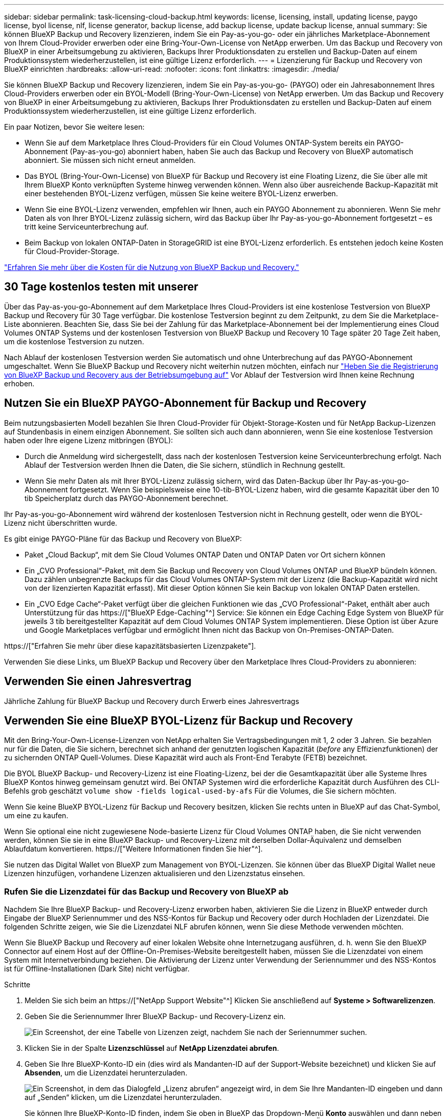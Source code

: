 ---
sidebar: sidebar 
permalink: task-licensing-cloud-backup.html 
keywords: license, licensing, install, updating license, paygo license, byol license, nlf, license generator, backup license, add backup license, update backup license, annual 
summary: Sie können BlueXP Backup und Recovery lizenzieren, indem Sie ein Pay-as-you-go- oder ein jährliches Marketplace-Abonnement von Ihrem Cloud-Provider erwerben oder eine Bring-Your-Own-License von NetApp erwerben. Um das Backup und Recovery von BlueXP in einer Arbeitsumgebung zu aktivieren, Backups Ihrer Produktionsdaten zu erstellen und Backup-Daten auf einem Produktionssystem wiederherzustellen, ist eine gültige Lizenz erforderlich. 
---
= Lizenzierung für Backup und Recovery von BlueXP einrichten
:hardbreaks:
:allow-uri-read: 
:nofooter: 
:icons: font
:linkattrs: 
:imagesdir: ./media/


[role="lead"]
Sie können BlueXP Backup und Recovery lizenzieren, indem Sie ein Pay-as-you-go- (PAYGO) oder ein Jahresabonnement Ihres Cloud-Providers erwerben oder ein BYOL-Modell (Bring-Your-Own-License) von NetApp erwerben. Um das Backup und Recovery von BlueXP in einer Arbeitsumgebung zu aktivieren, Backups Ihrer Produktionsdaten zu erstellen und Backup-Daten auf einem Produktionssystem wiederherzustellen, ist eine gültige Lizenz erforderlich.

Ein paar Notizen, bevor Sie weitere lesen:

* Wenn Sie auf dem Marketplace Ihres Cloud-Providers für ein Cloud Volumes ONTAP-System bereits ein PAYGO-Abonnement (Pay-as-you-go) abonniert haben, haben Sie auch das Backup und Recovery von BlueXP automatisch abonniert. Sie müssen sich nicht erneut anmelden.
* Das BYOL (Bring-Your-Own-License) von BlueXP für Backup und Recovery ist eine Floating Lizenz, die Sie über alle mit Ihrem BlueXP Konto verknüpften Systeme hinweg verwenden können. Wenn also über ausreichende Backup-Kapazität mit einer bestehenden BYOL-Lizenz verfügen, müssen Sie keine weitere BYOL-Lizenz erwerben.
* Wenn Sie eine BYOL-Lizenz verwenden, empfehlen wir Ihnen, auch ein PAYGO Abonnement zu abonnieren. Wenn Sie mehr Daten als von Ihrer BYOL-Lizenz zulässig sichern, wird das Backup über Ihr Pay-as-you-go-Abonnement fortgesetzt – es tritt keine Serviceunterbrechung auf.
* Beim Backup von lokalen ONTAP-Daten in StorageGRID ist eine BYOL-Lizenz erforderlich. Es entstehen jedoch keine Kosten für Cloud-Provider-Storage.


link:concept-ontap-backup-to-cloud.html#cost["Erfahren Sie mehr über die Kosten für die Nutzung von BlueXP Backup und Recovery."]



== 30 Tage kostenlos testen mit unserer

Über das Pay-as-you-go-Abonnement auf dem Marketplace Ihres Cloud-Providers ist eine kostenlose Testversion von BlueXP Backup und Recovery für 30 Tage verfügbar. Die kostenlose Testversion beginnt zu dem Zeitpunkt, zu dem Sie die Marketplace-Liste abonnieren. Beachten Sie, dass Sie bei der Zahlung für das Marketplace-Abonnement bei der Implementierung eines Cloud Volumes ONTAP Systems und der kostenlosen Testversion von BlueXP Backup und Recovery 10 Tage später 20 Tage Zeit haben, um die kostenlose Testversion zu nutzen.

Nach Ablauf der kostenlosen Testversion werden Sie automatisch und ohne Unterbrechung auf das PAYGO-Abonnement umgeschaltet. Wenn Sie BlueXP Backup und Recovery nicht weiterhin nutzen möchten, einfach nur link:task-manage-backups-ontap.html#unregistering-bluexp-backup-and-recovery-for-a-working-environment["Heben Sie die Registrierung von BlueXP Backup und Recovery aus der Betriebsumgebung auf"] Vor Ablauf der Testversion wird Ihnen keine Rechnung erhoben.



== Nutzen Sie ein BlueXP PAYGO-Abonnement für Backup und Recovery

Beim nutzungsbasierten Modell bezahlen Sie Ihren Cloud-Provider für Objekt-Storage-Kosten und für NetApp Backup-Lizenzen auf Stundenbasis in einem einzigen Abonnement. Sie sollten sich auch dann abonnieren, wenn Sie eine kostenlose Testversion haben oder Ihre eigene Lizenz mitbringen (BYOL):

* Durch die Anmeldung wird sichergestellt, dass nach der kostenlosen Testversion keine Serviceunterbrechung erfolgt. Nach Ablauf der Testversion werden Ihnen die Daten, die Sie sichern, stündlich in Rechnung gestellt.
* Wenn Sie mehr Daten als mit Ihrer BYOL-Lizenz zulässig sichern, wird das Daten-Backup über Ihr Pay-as-you-go-Abonnement fortgesetzt. Wenn Sie beispielsweise eine 10-tib-BYOL-Lizenz haben, wird die gesamte Kapazität über den 10 tib Speicherplatz durch das PAYGO-Abonnement berechnet.


Ihr Pay-as-you-go-Abonnement wird während der kostenlosen Testversion nicht in Rechnung gestellt, oder wenn die BYOL-Lizenz nicht überschritten wurde.

Es gibt einige PAYGO-Pläne für das Backup und Recovery von BlueXP:

* Paket „Cloud Backup“, mit dem Sie Cloud Volumes ONTAP Daten und ONTAP Daten vor Ort sichern können
* Ein „CVO Professional“-Paket, mit dem Sie Backup und Recovery von Cloud Volumes ONTAP und BlueXP bündeln können. Dazu zählen unbegrenzte Backups für das Cloud Volumes ONTAP-System mit der Lizenz (die Backup-Kapazität wird nicht von der lizenzierten Kapazität erfasst). Mit dieser Option können Sie kein Backup von lokalen ONTAP Daten erstellen.
* Ein „CVO Edge Cache“-Paket verfügt über die gleichen Funktionen wie das „CVO Professional“-Paket, enthält aber auch Unterstützung für das https://["BlueXP Edge-Caching"^] Service: Sie können ein Edge Caching Edge System von BlueXP für jeweils 3 tib bereitgestellter Kapazität auf dem Cloud Volumes ONTAP System implementieren. Diese Option ist über Azure und Google Marketplaces verfügbar und ermöglicht Ihnen nicht das Backup von On-Premises-ONTAP-Daten.


https://["Erfahren Sie mehr über diese kapazitätsbasierten Lizenzpakete"].

Verwenden Sie diese Links, um BlueXP Backup und Recovery über den Marketplace Ihres Cloud-Providers zu abonnieren:

ifdef::aws[]

* AWS, https://["Weitere Informationen zu Preisen finden Sie im BlueXP Marketplace Angebot"^].


endif::aws[]

ifdef::azure[]

* Azure: https://["Weitere Informationen zu Preisen finden Sie im BlueXP Marketplace Angebot"^].


endif::azure[]

ifdef::gcp[]

* GCP: https://["Weitere Informationen zu Preisen finden Sie im BlueXP Marketplace Angebot"^].


endif::gcp[]



== Verwenden Sie einen Jahresvertrag

Jährliche Zahlung für BlueXP Backup und Recovery durch Erwerb eines Jahresvertrags

ifdef::aws[]

Bei Nutzung von AWS stehen zwei Jahresverträge über zur Verfügung https://["AWS Marketplace Seite"^] Für Cloud Volumes ONTAP und On-Premises-ONTAP-Systeme. Die Systeme sind zu 1-, 2- oder 3-Jahres-Bedingungen erhältlich:

* Ein Plan für „Cloud Backup“, mit dem Sie Backups von Cloud Volumes ONTAP Daten und ONTAP Daten vor Ort erstellen können
+
Wenn Sie diese Option verwenden möchten, richten Sie Ihr Abonnement auf der Marketplace-Seite ein und dann https://["Verbinden Sie das Abonnement mit Ihren AWS Zugangsdaten"^]. Beachten Sie, dass Sie außerdem für Ihre Cloud Volumes ONTAP Systeme mit diesem Jahresabonnement zahlen müssen, da Sie Ihren AWS Zugangsdaten in BlueXP nur ein aktives Abonnement zuweisen können.

* Ein „CVO Professional“-Plan, mit dem Sie Backup und Recovery von Cloud Volumes ONTAP und BlueXP bündeln können. Dazu zählen unbegrenzte Backups für das Cloud Volumes ONTAP-System mit der Lizenz (die Backup-Kapazität wird nicht von der lizenzierten Kapazität erfasst). Mit dieser Option können Sie kein Backup von lokalen ONTAP Daten erstellen.
+
Siehe https://["Cloud Volumes ONTAP-Lizenzthema"^] Erfahren Sie mehr über diese Lizenzoption.

+
Wenn Sie diese Option nutzen möchten, können Sie den Jahresvertrag bei der Erstellung einer Cloud Volumes ONTAP Arbeitsumgebung einrichten. BlueXP fordert Sie auf, den AWS Marketplace zu abonnieren.



endif::aws[]

ifdef::azure[]

Bei der Nutzung von Azure wenden Sie sich an Ihren NetApp Ansprechpartner, um einen Jahresvertrag zu erwerben. Der Vertrag ist als Privatangebot im Azure Marketplace erhältlich. Nachdem NetApp das private Angebot an Sie weitergibt, können Sie den Jahresplan auswählen, wenn Sie während der Aktivierung von BlueXP Backup und Recovery im Azure Marketplace abonnieren.

endif::azure[]

ifdef::gcp[]

Bei der Nutzung von GCP können Sie Ihren NetApp Vertriebsmitarbeiter kontaktieren, um einen Jahresvertrag zu erwerben. Der Vertrag ist als Privatangebot im Google Cloud Marketplace erhältlich. Nachdem NetApp das private Angebot an Sie weitergibt, können Sie den Jahresplan auswählen, wenn Sie während der Aktivierung von BlueXP Backup und Recovery im Google Cloud Marketplace abonnieren.

endif::gcp[]



== Verwenden Sie eine BlueXP BYOL-Lizenz für Backup und Recovery

Mit den Bring-Your-Own-License-Lizenzen von NetApp erhalten Sie Vertragsbedingungen mit 1, 2 oder 3 Jahren. Sie bezahlen nur für die Daten, die Sie sichern, berechnet sich anhand der genutzten logischen Kapazität (_before_ any Effizienzfunktionen) der zu sichernden ONTAP Quell-Volumes. Diese Kapazität wird auch als Front-End Terabyte (FETB) bezeichnet.

Die BYOL BlueXP Backup- und Recovery-Lizenz ist eine Floating-Lizenz, bei der die Gesamtkapazität über alle Systeme Ihres BlueXP Kontos hinweg gemeinsam genutzt wird. Bei ONTAP Systemen wird die erforderliche Kapazität durch Ausführen des CLI-Befehls grob geschätzt `volume show -fields logical-used-by-afs` Für die Volumes, die Sie sichern möchten.

Wenn Sie keine BlueXP BYOL-Lizenz für Backup und Recovery besitzen, klicken Sie rechts unten in BlueXP auf das Chat-Symbol, um eine zu kaufen.

Wenn Sie optional eine nicht zugewiesene Node-basierte Lizenz für Cloud Volumes ONTAP haben, die Sie nicht verwenden werden, können Sie sie in eine BlueXP Backup- und Recovery-Lizenz mit derselben Dollar-Äquivalenz und demselben Ablaufdatum konvertieren. https://["Weitere Informationen finden Sie hier"^].

Sie nutzen das Digital Wallet von BlueXP zum Management von BYOL-Lizenzen. Sie können über das BlueXP Digital Wallet neue Lizenzen hinzufügen, vorhandene Lizenzen aktualisieren und den Lizenzstatus einsehen.



=== Rufen Sie die Lizenzdatei für das Backup und Recovery von BlueXP ab

Nachdem Sie Ihre BlueXP Backup- und Recovery-Lizenz erworben haben, aktivieren Sie die Lizenz in BlueXP entweder durch Eingabe der BlueXP Seriennummer und des NSS-Kontos für Backup und Recovery oder durch Hochladen der Lizenzdatei. Die folgenden Schritte zeigen, wie Sie die Lizenzdatei NLF abrufen können, wenn Sie diese Methode verwenden möchten.

Wenn Sie BlueXP Backup und Recovery auf einer lokalen Website ohne Internetzugang ausführen, d. h. wenn Sie den BlueXP Connector auf einem Host auf der Offline-On-Premises-Website bereitgestellt haben, müssen Sie die Lizenzdatei von einem System mit Internetverbindung beziehen. Die Aktivierung der Lizenz unter Verwendung der Seriennummer und des NSS-Kontos ist für Offline-Installationen (Dark Site) nicht verfügbar.

.Schritte
. Melden Sie sich beim an https://["NetApp Support Website"^] Klicken Sie anschließend auf *Systeme > Softwarelizenzen*.
. Geben Sie die Seriennummer Ihrer BlueXP Backup- und Recovery-Lizenz ein.
+
image:screenshot_cloud_backup_license_step1.gif["Ein Screenshot, der eine Tabelle von Lizenzen zeigt, nachdem Sie nach der Seriennummer suchen."]

. Klicken Sie in der Spalte *Lizenzschlüssel* auf *NetApp Lizenzdatei abrufen*.
. Geben Sie Ihre BlueXP-Konto-ID ein (dies wird als Mandanten-ID auf der Support-Website bezeichnet) und klicken Sie auf *Absenden*, um die Lizenzdatei herunterzuladen.
+
image:screenshot_cloud_backup_license_step2.gif["Ein Screenshot, in dem das Dialogfeld „Lizenz abrufen“ angezeigt wird, in dem Sie Ihre Mandanten-ID eingeben und dann auf „Senden“ klicken, um die Lizenzdatei herunterzuladen."]

+
Sie können Ihre BlueXP-Konto-ID finden, indem Sie oben in BlueXP das Dropdown-Menü *Konto* auswählen und dann neben Ihrem Konto auf *Konto verwalten* klicken. Ihre Account-ID wird auf der Registerkarte „Übersicht“ angezeigt.





=== Fügen Sie BlueXP BYOL-Lizenzen für Backup und Recovery in Ihr Konto hinzu

Nachdem Sie eine BlueXP Backup- und Recovery-Lizenz für Ihr NetApp Konto erworben haben, müssen Sie die Lizenz zu BlueXP hinzufügen.

.Schritte
. Klicken Sie im BlueXP-Menü auf *Governance > Digital Wallet* und wählen Sie dann die Registerkarte *Data Services Licenses* aus.
. Klicken Sie Auf *Lizenz Hinzufügen*.
. Geben Sie im Dialogfeld „_Lizenz hinzufügen_“ die Lizenzinformationen ein, und klicken Sie auf *Lizenz hinzufügen*:
+
** Wenn Sie über die Seriennummer der Sicherungslizenz verfügen und Ihr NSS-Konto kennen, wählen Sie die Option *Seriennummer eingeben* aus, und geben Sie diese Informationen ein.
+
Wenn Ihr NetApp Support Site Konto nicht in der Dropdown-Liste verfügbar ist, https://["Fügen Sie das NSS-Konto zu BlueXP hinzu"^].

** Wenn Sie über die Sicherungslizenz verfügen (erforderlich, wenn Sie sie in einem dunklen Standort installieren), wählen Sie die Option *Lizenzdatei hochladen* aus und befolgen Sie die Anweisungen, um die Datei anzuhängen.
+
image:screenshot_services_license_add2.png["Ein Screenshot, in dem die Seite zum Hinzufügen der BYOL-Lizenz für BlueXP Backup und Recovery angezeigt wird."]





.Ergebnis
BlueXP fügt die Lizenz hinzu, sodass Backup und Recovery von BlueXP aktiv sind.



=== Aktualisieren einer BlueXP BYOL-Lizenz für Backup und Recovery

Wenn sich Ihre Lizenzlaufzeit dem Ablaufdatum nähert oder Ihre lizenzierte Kapazität die Grenze erreicht, werden Sie in der Backup-Benutzeroberfläche benachrichtigt. Dieser Status wird auch auf der BlueXP Digital Wallet-Seite und in angezeigt https://["Benachrichtigungen"].

image:screenshot_services_license_expire.png["Ein Screenshot mit einer abgelaufenen Lizenz auf der BlueXP Digital Wallet-Seite."]

Sie können Ihre BlueXP Backup- und Recovery-Lizenz aktualisieren, bevor sie abläuft. So wird Ihre Möglichkeit, Backups und Restores Ihrer Daten durchzuführen, nicht unterbrochen.

.Schritte
. Klicken Sie auf das Chat-Symbol unten rechts bei BlueXP oder wenden Sie sich an den Support, um eine Verlängerung Ihrer Laufzeit oder zusätzliche Kapazität für Ihre BlueXP Backup- und Recovery-Lizenz für die jeweilige Seriennummer zu beantragen.
+
Nachdem Sie für die Lizenz bezahlt und sie auf der NetApp Support-Website registriert ist, aktualisiert BlueXP automatisch die Lizenz im Digital Wallet von BlueXP. Auf der Seite „Data Services Licenses“ wird die Änderung in 5 bis 10 Minuten dargestellt.

. Wenn BlueXP die Lizenz nicht automatisch aktualisieren kann (z. B. wenn sie auf einer dunklen Website installiert ist), müssen Sie die Lizenzdatei manuell hochladen.
+
.. Das können Sie <<Rufen Sie die Lizenzdatei für das Backup und Recovery von BlueXP ab,Beziehen Sie die Lizenzdatei über die NetApp Support-Website>>.
.. Klicken Sie auf der BlueXP Digital Wallet-Seite _Data Services Licenses_ auf image:screenshot_horizontal_more_button.gif["Weitere Symbole"] Klicken Sie für die Serviceseriennummer, die Sie aktualisieren, auf *Lizenz aktualisieren*.
+
image:screenshot_services_license_update1.png["Ein Screenshot, in dem Sie die Schaltfläche Lizenz aktualisieren für einen bestimmten Service auswählen."]

.. Laden Sie auf der Seite _Update License_ die Lizenzdatei hoch und klicken Sie auf *Update License*.




.Ergebnis
BlueXP aktualisiert die Lizenz, sodass das Backup und Recovery von BlueXP weiterhin aktiv bleibt.



=== Überlegungen zu BYOL-Lizenzen

Bei der Verwendung einer BlueXP BYOL-Lizenz für Backup und Recovery zeigt BlueXP auf der Benutzeroberfläche eine Warnung an, wenn die Größe aller zu sichernden Daten dem Kapazitätslimit nähert oder dem Ablaufdatum der Lizenz nähert. Sie erhalten folgende Warnungen:

* Wenn Backups 80 % der lizenzierten Kapazität erreicht haben, und noch einmal, wenn Sie die Obergrenze erreicht haben
* 30 Tage, bevor eine Lizenz abläuft, und wieder, wenn die Lizenz abläuft


Verwenden Sie das Chat-Symbol rechts unten in der BlueXP-Schnittstelle, um Ihre Lizenz zu verlängern, wenn diese Warnungen angezeigt werden.

Zwei Dinge können passieren, wenn Ihre Byol-Lizenz abläuft:

* Wenn das Konto, das Sie nutzen, über ein Marketplace-Konto verfügt, läuft der Backup-Service weiter, wird jedoch in ein PAYGO Lizenzmodell verschoben. Die Kapazität Ihrer Backups wird Ihnen in Rechnung gestellt.
* Wenn das Konto, das Sie verwenden, kein Marketplace-Konto hat, läuft der Backup-Service weiter, aber Sie werden weiterhin die Warnungen sehen.


Sobald Sie Ihr BYOL-Abonnement verlängert haben, aktualisiert BlueXP die Lizenz automatisch. Wenn BlueXP nicht über die sichere Internetverbindung auf die Lizenzdatei zugreifen kann (z. B. bei Installation in einer dunklen Site), können Sie die Datei selbst beziehen und sie manuell auf BlueXP hochladen. Anweisungen hierzu finden Sie unter link:task-licensing-cloud-backup.html#update-a-bluexp-backup-and-recovery-byol-license["Aktualisieren einer BlueXP Backup- und Recovery-Lizenz"].

Systeme, die auf eine PAYGO-Lizenz verschoben wurden, werden automatisch an die BYOL-Lizenz zurückgegeben. Bei Systemen, die ohne Lizenz ausgeführt wurden, werden die Warnungen nicht mehr angezeigt.
